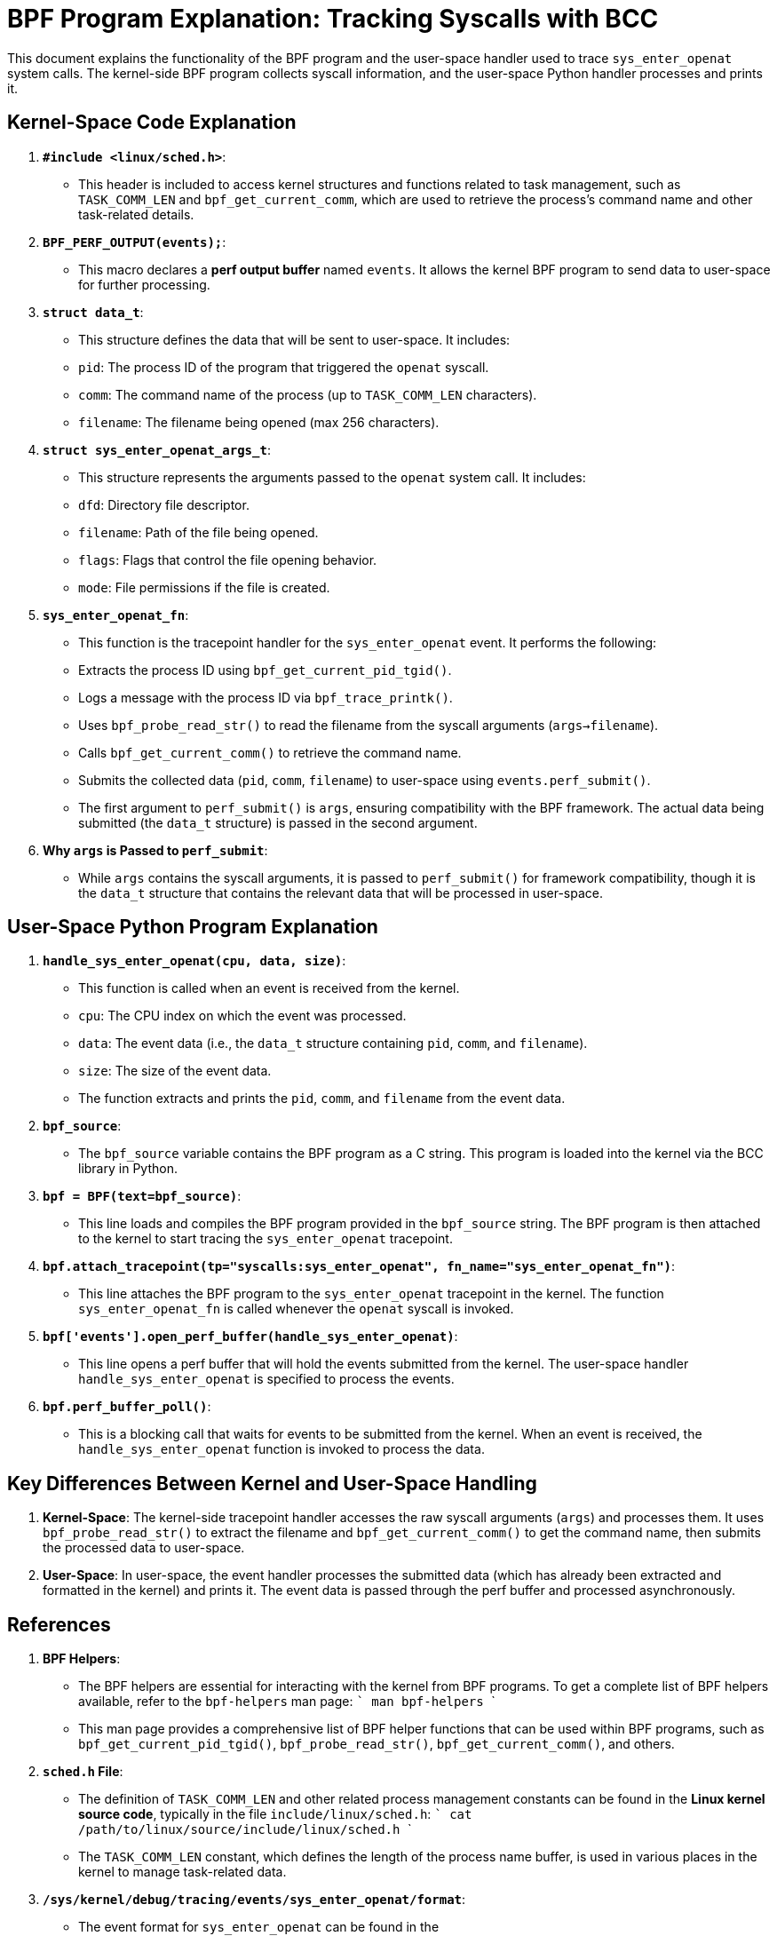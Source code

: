 = BPF Program Explanation: Tracking Syscalls with BCC

This document explains the functionality of the BPF program and the user-space handler used to trace `sys_enter_openat` system calls. The kernel-side BPF program collects syscall information, and the user-space Python handler processes and prints it.

== Kernel-Space Code Explanation

1. **`#include <linux/sched.h>`**:
   - This header is included to access kernel structures and functions related to task management, such as `TASK_COMM_LEN` and `bpf_get_current_comm`, which are used to retrieve the process's command name and other task-related details.

2. **`BPF_PERF_OUTPUT(events);`**:
   - This macro declares a **perf output buffer** named `events`. It allows the kernel BPF program to send data to user-space for further processing.

3. **`struct data_t`**:
   - This structure defines the data that will be sent to user-space. It includes:
     - `pid`: The process ID of the program that triggered the `openat` syscall.
     - `comm`: The command name of the process (up to `TASK_COMM_LEN` characters).
     - `filename`: The filename being opened (max 256 characters).

4. **`struct sys_enter_openat_args_t`**:
   - This structure represents the arguments passed to the `openat` system call. It includes:
     - `dfd`: Directory file descriptor.
     - `filename`: Path of the file being opened.
     - `flags`: Flags that control the file opening behavior.
     - `mode`: File permissions if the file is created.

5. **`sys_enter_openat_fn`**:
   - This function is the tracepoint handler for the `sys_enter_openat` event. It performs the following:
     - Extracts the process ID using `bpf_get_current_pid_tgid()`.
     - Logs a message with the process ID via `bpf_trace_printk()`.
     - Uses `bpf_probe_read_str()` to read the filename from the syscall arguments (`args->filename`).
     - Calls `bpf_get_current_comm()` to retrieve the command name.
     - Submits the collected data (`pid`, `comm`, `filename`) to user-space using `events.perf_submit()`.
   - The first argument to `perf_submit()` is `args`, ensuring compatibility with the BPF framework. The actual data being submitted (the `data_t` structure) is passed in the second argument.

6. **Why `args` is Passed to `perf_submit`**:
   - While `args` contains the syscall arguments, it is passed to `perf_submit()` for framework compatibility, though it is the `data_t` structure that contains the relevant data that will be processed in user-space.

== User-Space Python Program Explanation

1. **`handle_sys_enter_openat(cpu, data, size)`**:
   - This function is called when an event is received from the kernel.
     - `cpu`: The CPU index on which the event was processed.
     - `data`: The event data (i.e., the `data_t` structure containing `pid`, `comm`, and `filename`).
     - `size`: The size of the event data.
   - The function extracts and prints the `pid`, `comm`, and `filename` from the event data.

2. **`bpf_source`**:
   - The `bpf_source` variable contains the BPF program as a C string. This program is loaded into the kernel via the BCC library in Python.

3. **`bpf = BPF(text=bpf_source)`**:
   - This line loads and compiles the BPF program provided in the `bpf_source` string. The BPF program is then attached to the kernel to start tracing the `sys_enter_openat` tracepoint.

4. **`bpf.attach_tracepoint(tp="syscalls:sys_enter_openat", fn_name="sys_enter_openat_fn")`**:
   - This line attaches the BPF program to the `sys_enter_openat` tracepoint in the kernel. The function `sys_enter_openat_fn` is called whenever the `openat` syscall is invoked.

5. **`bpf['events'].open_perf_buffer(handle_sys_enter_openat)`**:
   - This line opens a perf buffer that will hold the events submitted from the kernel. The user-space handler `handle_sys_enter_openat` is specified to process the events.

6. **`bpf.perf_buffer_poll()`**:
   - This is a blocking call that waits for events to be submitted from the kernel. When an event is received, the `handle_sys_enter_openat` function is invoked to process the data.

== Key Differences Between Kernel and User-Space Handling

1. **Kernel-Space**: The kernel-side tracepoint handler accesses the raw syscall arguments (`args`) and processes them. It uses `bpf_probe_read_str()` to extract the filename and `bpf_get_current_comm()` to get the command name, then submits the processed data to user-space.
   
2. **User-Space**: In user-space, the event handler processes the submitted data (which has already been extracted and formatted in the kernel) and prints it. The event data is passed through the perf buffer and processed asynchronously.


== References

1. **BPF Helpers**:
   - The BPF helpers are essential for interacting with the kernel from BPF programs. To get a complete list of BPF helpers available, refer to the `bpf-helpers` man page:
     ```
     man bpf-helpers
     ```
   - This man page provides a comprehensive list of BPF helper functions that can be used within BPF programs, such as `bpf_get_current_pid_tgid()`, `bpf_probe_read_str()`, `bpf_get_current_comm()`, and others.

2. **`sched.h` File**:
   - The definition of `TASK_COMM_LEN` and other related process management constants can be found in the **Linux kernel source code**, typically in the file `include/linux/sched.h`:
     ```
     cat /path/to/linux/source/include/linux/sched.h
     ```
   - The `TASK_COMM_LEN` constant, which defines the length of the process name buffer, is used in various places in the kernel to manage task-related data.

3. **`/sys/kernel/debug/tracing/events/sys_enter_openat/format`**:
   - The event format for `sys_enter_openat` can be found in the `/sys/kernel/debug/tracing/events/syscalls/sys_enter_openat/format` file. This file describes the layout of the event data, including the fields and their offsets.
     - To view the format for this tracepoint:
       ```
       cat /sys/kernel/debug/tracing/events/syscalls/sys_enter_openat/format
       ```
   - The contents of this file describe the structure of the event generated by the kernel when the `openat` system call is entered. It includes field names, their types, and the offsets for each field. This information is essential for understanding how to correctly interpret the data passed to user-space.

These resources provide the necessary references to understand the BPF helpers, kernel headers, and tracepoint formats used in the program, enabling deeper exploration and customization of BPF-based tracing.
